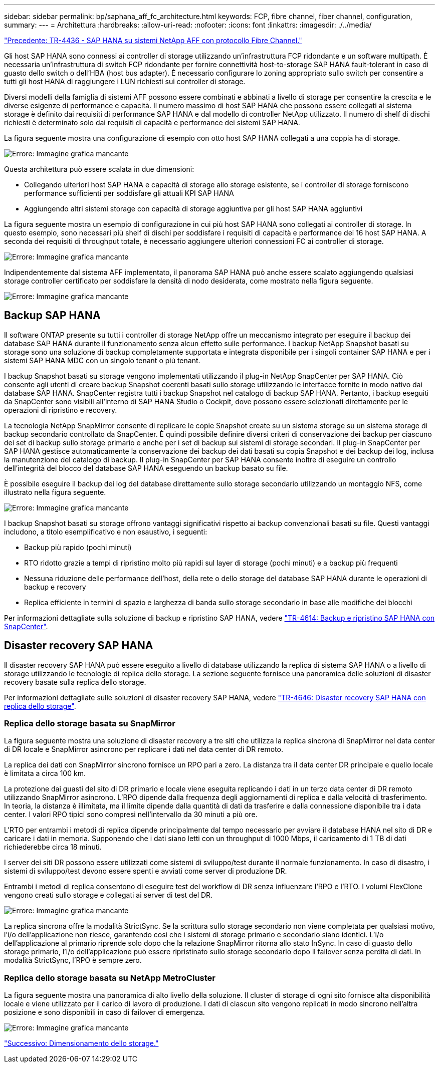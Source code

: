 ---
sidebar: sidebar 
permalink: bp/saphana_aff_fc_architecture.html 
keywords: FCP, fibre channel, fiber channel, configuration, 
summary:  
---
= Architettura
:hardbreaks:
:allow-uri-read: 
:nofooter: 
:icons: font
:linkattrs: 
:imagesdir: ./../media/


link:saphana_aff_fc_introduction.html["Precedente: TR-4436 - SAP HANA su sistemi NetApp AFF con protocollo Fibre Channel."]

Gli host SAP HANA sono connessi ai controller di storage utilizzando un'infrastruttura FCP ridondante e un software multipath. È necessaria un'infrastruttura di switch FCP ridondante per fornire connettività host-to-storage SAP HANA fault-tolerant in caso di guasto dello switch o dell'HBA (host bus adapter). È necessario configurare lo zoning appropriato sullo switch per consentire a tutti gli host HANA di raggiungere i LUN richiesti sui controller di storage.

Diversi modelli della famiglia di sistemi AFF possono essere combinati e abbinati a livello di storage per consentire la crescita e le diverse esigenze di performance e capacità. Il numero massimo di host SAP HANA che possono essere collegati al sistema storage è definito dai requisiti di performance SAP HANA e dal modello di controller NetApp utilizzato. Il numero di shelf di dischi richiesti è determinato solo dai requisiti di capacità e performance dei sistemi SAP HANA.

La figura seguente mostra una configurazione di esempio con otto host SAP HANA collegati a una coppia ha di storage.

image:saphana_aff_fc_image2.png["Errore: Immagine grafica mancante"]

Questa architettura può essere scalata in due dimensioni:

* Collegando ulteriori host SAP HANA e capacità di storage allo storage esistente, se i controller di storage forniscono performance sufficienti per soddisfare gli attuali KPI SAP HANA
* Aggiungendo altri sistemi storage con capacità di storage aggiuntiva per gli host SAP HANA aggiuntivi


La figura seguente mostra un esempio di configurazione in cui più host SAP HANA sono collegati ai controller di storage. In questo esempio, sono necessari più shelf di dischi per soddisfare i requisiti di capacità e performance dei 16 host SAP HANA. A seconda dei requisiti di throughput totale, è necessario aggiungere ulteriori connessioni FC ai controller di storage.

image:saphana_aff_fc_image3.png["Errore: Immagine grafica mancante"]

Indipendentemente dal sistema AFF implementato, il panorama SAP HANA può anche essere scalato aggiungendo qualsiasi storage controller certificato per soddisfare la densità di nodo desiderata, come mostrato nella figura seguente.

image:saphana_aff_fc_image4.png["Errore: Immagine grafica mancante"]



== Backup SAP HANA

Il software ONTAP presente su tutti i controller di storage NetApp offre un meccanismo integrato per eseguire il backup dei database SAP HANA durante il funzionamento senza alcun effetto sulle performance. I backup NetApp Snapshot basati su storage sono una soluzione di backup completamente supportata e integrata disponibile per i singoli container SAP HANA e per i sistemi SAP HANA MDC con un singolo tenant o più tenant.

I backup Snapshot basati su storage vengono implementati utilizzando il plug-in NetApp SnapCenter per SAP HANA. Ciò consente agli utenti di creare backup Snapshot coerenti basati sullo storage utilizzando le interfacce fornite in modo nativo dai database SAP HANA. SnapCenter registra tutti i backup Snapshot nel catalogo di backup SAP HANA. Pertanto, i backup eseguiti da SnapCenter sono visibili all'interno di SAP HANA Studio o Cockpit, dove possono essere selezionati direttamente per le operazioni di ripristino e recovery.

La tecnologia NetApp SnapMirror consente di replicare le copie Snapshot create su un sistema storage su un sistema storage di backup secondario controllato da SnapCenter. È quindi possibile definire diversi criteri di conservazione dei backup per ciascuno dei set di backup sullo storage primario e anche per i set di backup sui sistemi di storage secondari. Il plug-in SnapCenter per SAP HANA gestisce automaticamente la conservazione dei backup dei dati basati su copia Snapshot e dei backup dei log, inclusa la manutenzione del catalogo di backup. Il plug-in SnapCenter per SAP HANA consente inoltre di eseguire un controllo dell'integrità del blocco del database SAP HANA eseguendo un backup basato su file.

È possibile eseguire il backup dei log del database direttamente sullo storage secondario utilizzando un montaggio NFS, come illustrato nella figura seguente.

image:saphana_aff_fc_image5.jpg["Errore: Immagine grafica mancante"]

I backup Snapshot basati su storage offrono vantaggi significativi rispetto ai backup convenzionali basati su file. Questi vantaggi includono, a titolo esemplificativo e non esaustivo, i seguenti:

* Backup più rapido (pochi minuti)
* RTO ridotto grazie a tempi di ripristino molto più rapidi sul layer di storage (pochi minuti) e a backup più frequenti
* Nessuna riduzione delle performance dell'host, della rete o dello storage del database SAP HANA durante le operazioni di backup e recovery
* Replica efficiente in termini di spazio e larghezza di banda sullo storage secondario in base alle modifiche dei blocchi


Per informazioni dettagliate sulla soluzione di backup e ripristino SAP HANA, vedere https://www.netapp.com/us/media/tr-4614.pdf["TR-4614: Backup e ripristino SAP HANA con SnapCenter"^].



== Disaster recovery SAP HANA

Il disaster recovery SAP HANA può essere eseguito a livello di database utilizzando la replica di sistema SAP HANA o a livello di storage utilizzando le tecnologie di replica dello storage. La sezione seguente fornisce una panoramica delle soluzioni di disaster recovery basate sulla replica dello storage.

Per informazioni dettagliate sulle soluzioni di disaster recovery SAP HANA, vedere https://www.netapp.com/pdf.html?item=/media/8584-tr4646pdf.pdf["TR-4646: Disaster recovery SAP HANA con replica dello storage"^].



=== Replica dello storage basata su SnapMirror

La figura seguente mostra una soluzione di disaster recovery a tre siti che utilizza la replica sincrona di SnapMirror nel data center di DR locale e SnapMirror asincrono per replicare i dati nel data center di DR remoto.

La replica dei dati con SnapMirror sincrono fornisce un RPO pari a zero. La distanza tra il data center DR principale e quello locale è limitata a circa 100 km.

La protezione dai guasti del sito di DR primario e locale viene eseguita replicando i dati in un terzo data center di DR remoto utilizzando SnapMirror asincrono. L'RPO dipende dalla frequenza degli aggiornamenti di replica e dalla velocità di trasferimento. In teoria, la distanza è illimitata, ma il limite dipende dalla quantità di dati da trasferire e dalla connessione disponibile tra i data center. I valori RPO tipici sono compresi nell'intervallo da 30 minuti a più ore.

L'RTO per entrambi i metodi di replica dipende principalmente dal tempo necessario per avviare il database HANA nel sito di DR e caricare i dati in memoria. Supponendo che i dati siano letti con un throughput di 1000 Mbps, il caricamento di 1 TB di dati richiederebbe circa 18 minuti.

I server dei siti DR possono essere utilizzati come sistemi di sviluppo/test durante il normale funzionamento. In caso di disastro, i sistemi di sviluppo/test devono essere spenti e avviati come server di produzione DR.

Entrambi i metodi di replica consentono di eseguire test del workflow di DR senza influenzare l'RPO e l'RTO. I volumi FlexClone vengono creati sullo storage e collegati ai server di test del DR.

image:saphana_aff_fc_image6.png["Errore: Immagine grafica mancante"]

La replica sincrona offre la modalità StrictSync. Se la scrittura sullo storage secondario non viene completata per qualsiasi motivo, l'i/o dell'applicazione non riesce, garantendo così che i sistemi di storage primario e secondario siano identici. L'i/o dell'applicazione al primario riprende solo dopo che la relazione SnapMirror ritorna allo stato InSync. In caso di guasto dello storage primario, l'i/o dell'applicazione può essere ripristinato sullo storage secondario dopo il failover senza perdita di dati. In modalità StrictSync, l'RPO è sempre zero.



=== Replica dello storage basata su NetApp MetroCluster

La figura seguente mostra una panoramica di alto livello della soluzione. Il cluster di storage di ogni sito fornisce alta disponibilità locale e viene utilizzato per il carico di lavoro di produzione. I dati di ciascun sito vengono replicati in modo sincrono nell'altra posizione e sono disponibili in caso di failover di emergenza.

image:saphana_aff_fc_image7.png["Errore: Immagine grafica mancante"]

link:saphana_aff_fc_storage_sizing.html["Successivo: Dimensionamento dello storage."]
